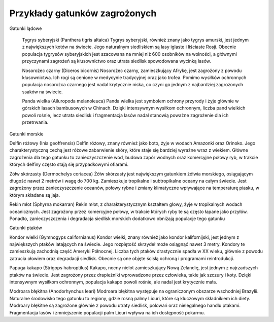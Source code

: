 

==============================
Przykłady gatunków zagrożonych
==============================


Gatunki lądowe

    Tygrys syberyjski (Panthera tigris altaica) Tygrys syberyjski, również znany jako tygrys amurski, jest jednym z największych kotów na świecie. Jego naturalnym siedliskiem są lasy iglaste i liściaste Rosji. Obecnie populacja tygrysów syberyjskich jest szacowana na mniej niż 600 osobników na wolności, a głównymi przyczynami zagrożeń są kłusownictwo oraz utrata siedlisk spowodowana wycinką lasów.

    Nosorożec czarny (Diceros bicornis) Nosorożec czarny, zamieszkujący Afrykę, jest zagrożony z powodu kłusownictwa. Ich rogi są cenione w medycynie tradycyjnej oraz jako trofea. Pomimo wysiłków ochronnych populacja nosorożca czarnego jest nadal krytycznie niska, co czyni go jednym z najbardziej zagrożonych ssaków na świecie.

    Panda wielka (Ailuropoda melanoleuca) Panda wielka jest symbolem ochrony przyrody i żyje głównie w górskich lasach bambusowych w Chinach. Dzięki intensywnym wysiłkom ochronnym, liczba pand wielkich powoli rośnie, lecz utrata siedlisk i fragmentacja lasów nadal stanowią poważne zagrożenie dla ich przetrwania.

Gatunki morskie

Delfin różowy (Inia geoffrensis) Delfin różowy, znany również jako boto, żyje w wodach Amazonki oraz Orinoko. Jego charakterystyczną cechą jest różowe zabarwienie skóry, które staje się bardziej wyraźne wraz z wiekiem. Główne zagrożenia dla tego gatunku to zanieczyszczenie wód, budowa zapór wodnych oraz komercyjne połowy ryb, w trakcie których delfiny często stają się przypadkowymi ofiarami.

Żółw skórzasty (Dermochelys coriacea) Żółw skórzasty jest największym gatunkiem żółwia morskiego, osiągającym długość nawet 2 metrów i wagę do 700 kg. Zamieszkuje tropikalne i subtropikalne oceany na całym świecie. Jest zagrożony przez zanieczyszczenie oceanów, połowy rybne i zmiany klimatyczne wpływające na temperaturę piasku, w którym składane są jaja.

Rekin młot (Sphyrna mokarran) Rekin młot, z charakterystycznym kształtem głowy, żyje w tropikalnych wodach oceanicznych. Jest zagrożony przez komercyjne połowy, w trakcie których ryby te są często łapane jako przyłów. Ponadto, zanieczyszczenia i degradacja siedlisk morskich dodatkowo obniżają populacje tego gatunku

Gatunki ptaków

Kondor wielki (Gymnogyps californianus) Kondor wielki, znany również jako kondor kalifornijski, jest jednym z największych ptaków latających na świecie. Jego rozpiętość skrzydeł może osiągnąć nawet 3 metry. Kondory te zamieszkują zachodnią część Ameryki Północnej. Liczba tych ptaków drastycznie spadła w XX wieku, głównie z powodu zatrucia ołowiem oraz degradacji siedlisk. Obecnie są one objęte ścisłą ochroną i programami reintrodukcji.

Papuga kakapo (Strigops habroptilus) Kakapo, nocny nielot zamieszkujący Nową Zelandię, jest jednym z najrzadszych ptaków na świecie. Jest zagrożony przez drapieżniki wprowadzone przez człowieka, takie jak szczury i koty. Dzięki intensywnym wysiłkom ochronnym, populacja kakapo powoli rośnie, ale nadal jest krytycznie mała.

Modroara błękitna (Anodorhynchus leari) Modroara błękitna występuje na ograniczonym obszarze wschodniej Brazylii. Naturalne środowisko tego gatunku to regiony, gdzie rosną palmy Licuri, które są kluczowym składnikiem ich diety.  Modroary błękitne są zagrożone głównie z powodu utraty siedlisk, polowań oraz nielegalnego handlu ptakami. Fragmentacja lasów i zmniejszenie populacji palm Licuri wpływa na ich dostępność pokarmu.




